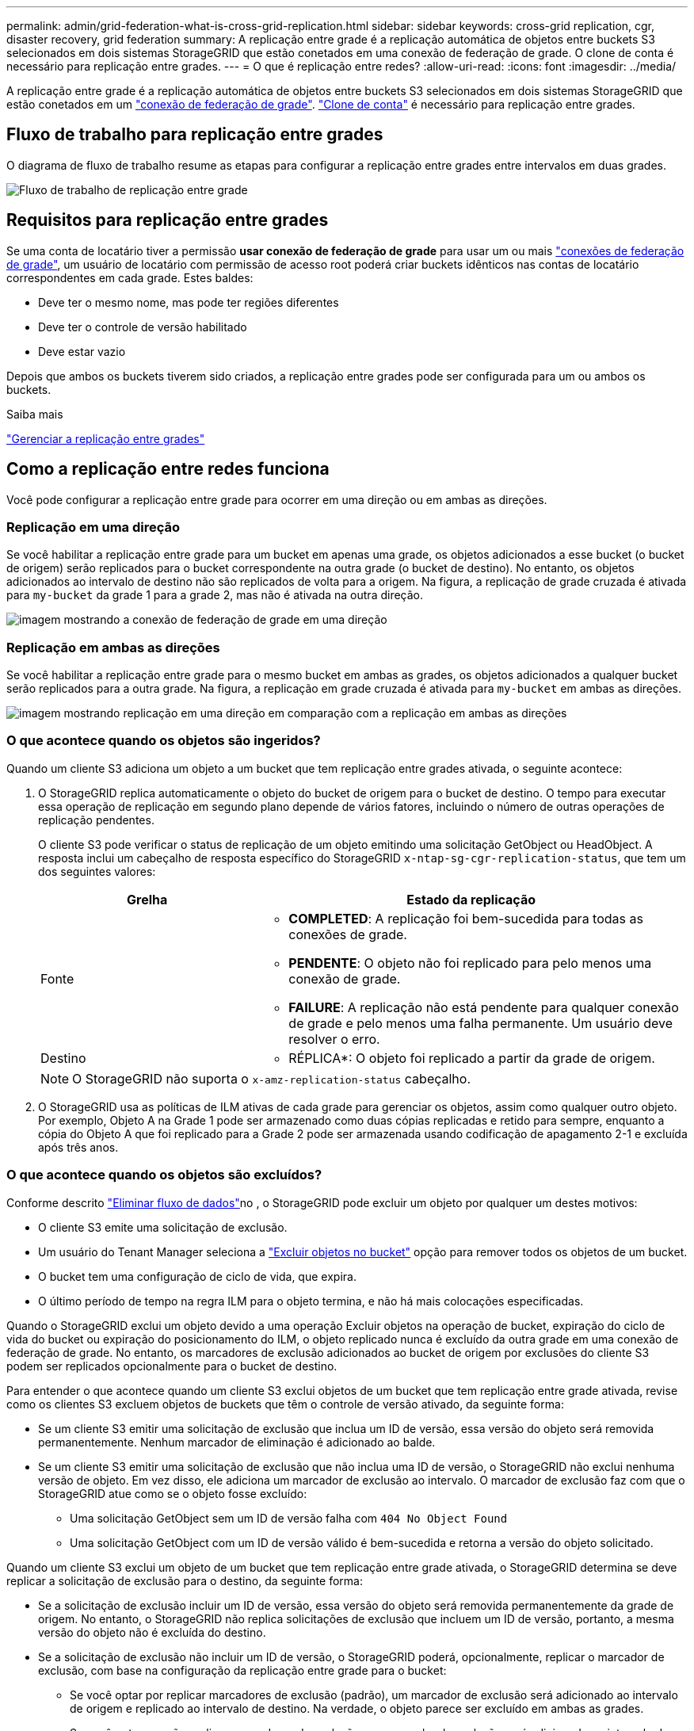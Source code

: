 ---
permalink: admin/grid-federation-what-is-cross-grid-replication.html 
sidebar: sidebar 
keywords: cross-grid replication, cgr, disaster recovery, grid federation 
summary: A replicação entre grade é a replicação automática de objetos entre buckets S3 selecionados em dois sistemas StorageGRID que estão conetados em uma conexão de federação de grade. O clone de conta é necessário para replicação entre grades. 
---
= O que é replicação entre redes?
:allow-uri-read: 
:icons: font
:imagesdir: ../media/


[role="lead"]
A replicação entre grade é a replicação automática de objetos entre buckets S3 selecionados em dois sistemas StorageGRID que estão conetados em um link:grid-federation-overview.html["conexão de federação de grade"]. link:grid-federation-what-is-account-clone.html["Clone de conta"] é necessário para replicação entre grades.



== Fluxo de trabalho para replicação entre grades

O diagrama de fluxo de trabalho resume as etapas para configurar a replicação entre grades entre intervalos em duas grades.

image::../media/grid-federation-cgr-workflow.png[Fluxo de trabalho de replicação entre grade]



== Requisitos para replicação entre grades

Se uma conta de locatário tiver a permissão *usar conexão de federação de grade* para usar um ou mais link:grid-federation-overview.html["conexões de federação de grade"], um usuário de locatário com permissão de acesso root poderá criar buckets idênticos nas contas de locatário correspondentes em cada grade. Estes baldes:

* Deve ter o mesmo nome, mas pode ter regiões diferentes
* Deve ter o controle de versão habilitado
* Deve estar vazio


Depois que ambos os buckets tiverem sido criados, a replicação entre grades pode ser configurada para um ou ambos os buckets.

.Saiba mais
link:../tenant/grid-federation-manage-cross-grid-replication.html["Gerenciar a replicação entre grades"]



== Como a replicação entre redes funciona

Você pode configurar a replicação entre grade para ocorrer em uma direção ou em ambas as direções.



=== Replicação em uma direção

Se você habilitar a replicação entre grade para um bucket em apenas uma grade, os objetos adicionados a esse bucket (o bucket de origem) serão replicados para o bucket correspondente na outra grade (o bucket de destino). No entanto, os objetos adicionados ao intervalo de destino não são replicados de volta para a origem. Na figura, a replicação de grade cruzada é ativada para `my-bucket` da grade 1 para a grade 2, mas não é ativada na outra direção.

image::../media/grid-federation-cross-grid-replication-one-direction.png[imagem mostrando a conexão de federação de grade em uma direção]



=== Replicação em ambas as direções

Se você habilitar a replicação entre grade para o mesmo bucket em ambas as grades, os objetos adicionados a qualquer bucket serão replicados para a outra grade. Na figura, a replicação em grade cruzada é ativada para `my-bucket` em ambas as direções.

image::../media/grid-federation-cross-grid-replication.png[imagem mostrando replicação em uma direção em comparação com a replicação em ambas as direções]



=== O que acontece quando os objetos são ingeridos?

Quando um cliente S3 adiciona um objeto a um bucket que tem replicação entre grades ativada, o seguinte acontece:

. O StorageGRID replica automaticamente o objeto do bucket de origem para o bucket de destino. O tempo para executar essa operação de replicação em segundo plano depende de vários fatores, incluindo o número de outras operações de replicação pendentes.
+
O cliente S3 pode verificar o status de replicação de um objeto emitindo uma solicitação GetObject ou HeadObject. A resposta inclui um cabeçalho de resposta específico do StorageGRID `x-ntap-sg-cgr-replication-status`, que tem um dos seguintes valores:

+
[cols="1a,2a"]
|===
| Grelha | Estado da replicação 


 a| 
Fonte
 a| 
** *COMPLETED*: A replicação foi bem-sucedida para todas as conexões de grade.
** *PENDENTE*: O objeto não foi replicado para pelo menos uma conexão de grade.
** *FAILURE*: A replicação não está pendente para qualquer conexão de grade e pelo menos uma falha permanente. Um usuário deve resolver o erro.




 a| 
Destino
 a| 
* RÉPLICA*: O objeto foi replicado a partir da grade de origem.

|===
+

NOTE: O StorageGRID não suporta o `x-amz-replication-status` cabeçalho.

. O StorageGRID usa as políticas de ILM ativas de cada grade para gerenciar os objetos, assim como qualquer outro objeto. Por exemplo, Objeto A na Grade 1 pode ser armazenado como duas cópias replicadas e retido para sempre, enquanto a cópia do Objeto A que foi replicado para a Grade 2 pode ser armazenada usando codificação de apagamento 2-1 e excluída após três anos.




=== O que acontece quando os objetos são excluídos?

Conforme descrito link:../primer/delete-data-flow.html["Eliminar fluxo de dados"]no , o StorageGRID pode excluir um objeto por qualquer um destes motivos:

* O cliente S3 emite uma solicitação de exclusão.
* Um usuário do Tenant Manager seleciona a link:../tenant/deleting-s3-bucket-objects.html["Excluir objetos no bucket"] opção para remover todos os objetos de um bucket.
* O bucket tem uma configuração de ciclo de vida, que expira.
* O último período de tempo na regra ILM para o objeto termina, e não há mais colocações especificadas.


Quando o StorageGRID exclui um objeto devido a uma operação Excluir objetos na operação de bucket, expiração do ciclo de vida do bucket ou expiração do posicionamento do ILM, o objeto replicado nunca é excluído da outra grade em uma conexão de federação de grade. No entanto, os marcadores de exclusão adicionados ao bucket de origem por exclusões do cliente S3 podem ser replicados opcionalmente para o bucket de destino.

Para entender o que acontece quando um cliente S3 exclui objetos de um bucket que tem replicação entre grade ativada, revise como os clientes S3 excluem objetos de buckets que têm o controle de versão ativado, da seguinte forma:

* Se um cliente S3 emitir uma solicitação de exclusão que inclua um ID de versão, essa versão do objeto será removida permanentemente. Nenhum marcador de eliminação é adicionado ao balde.
* Se um cliente S3 emitir uma solicitação de exclusão que não inclua uma ID de versão, o StorageGRID não exclui nenhuma versão de objeto. Em vez disso, ele adiciona um marcador de exclusão ao intervalo. O marcador de exclusão faz com que o StorageGRID atue como se o objeto fosse excluído:
+
** Uma solicitação GetObject sem um ID de versão falha com `404 No Object Found`
** Uma solicitação GetObject com um ID de versão válido é bem-sucedida e retorna a versão do objeto solicitado.




Quando um cliente S3 exclui um objeto de um bucket que tem replicação entre grade ativada, o StorageGRID determina se deve replicar a solicitação de exclusão para o destino, da seguinte forma:

* Se a solicitação de exclusão incluir um ID de versão, essa versão do objeto será removida permanentemente da grade de origem. No entanto, o StorageGRID não replica solicitações de exclusão que incluem um ID de versão, portanto, a mesma versão do objeto não é excluída do destino.
* Se a solicitação de exclusão não incluir um ID de versão, o StorageGRID poderá, opcionalmente, replicar o marcador de exclusão, com base na configuração da replicação entre grade para o bucket:
+
** Se você optar por replicar marcadores de exclusão (padrão), um marcador de exclusão será adicionado ao intervalo de origem e replicado ao intervalo de destino. Na verdade, o objeto parece ser excluído em ambas as grades.
** Se você optar por não replicar marcadores de exclusão, um marcador de exclusão será adicionado ao intervalo de origem, mas não será replicado para o intervalo de destino. Com efeito, os objetos que são excluídos na grade de origem não são excluídos na grade de destino.




Na figura, *Replicate DELETE markers* foi definido como *Yes* quando link:../tenant/grid-federation-manage-cross-grid-replication.html["a replicação entre redes foi ativada"]. Excluir solicitações para o bucket de origem que inclua um ID de versão não exclua objetos do bucket de destino. Excluir solicitações para o bucket de origem que não incluem um ID de versão parecem excluir objetos no bucket de destino.

image::../media/grid-federation-cross-grid-replication-delete.png[imagem que mostra a eliminação do cliente replicado em ambas as grelhas]


NOTE: Se você quiser manter as exclusões de objetos sincronizadas entre grades, crie correspondentes link:../s3/create-s3-lifecycle-configuration.html["Configurações do ciclo de vida do S3"] para os buckets em ambas as grades.



=== Como os objetos criptografados são replicados

Quando você usa replicação entre grade para replicar objetos entre grades, é possível criptografar objetos individuais, usar criptografia de bucket padrão ou configurar criptografia em toda a grade. Você pode adicionar, modificar ou remover configurações padrão de intervalo ou criptografia em toda a grade antes ou depois de ativar a replicação entre grade para um bucket.

Para criptografar objetos individuais, você pode usar SSE (criptografia do lado do servidor com chaves gerenciadas pelo StorageGRID) ao adicionar os objetos ao bucket de origem. Use o `x-amz-server-side-encryption` cabeçalho da solicitação e `AES256` especifique . link:../s3/using-server-side-encryption.html["Use a criptografia do lado do servidor"]Consulte .


NOTE: O uso do SSE-C (criptografia do lado do servidor com chaves fornecidas pelo cliente) não é suportado para replicação entre grades. A operação de ingestão falhará.

Para usar a criptografia padrão para um bucket, use uma solicitação PutBucketEncryption e defina o `SSEAlgorithm` parâmetro como `AES256`. A criptografia no nível do bucket aplica-se a quaisquer objetos ingeridos sem o `x-amz-server-side-encryption` cabeçalho da solicitação. link:../s3/operations-on-buckets.html["Operações em baldes"]Consulte .

Para usar criptografia no nível da grade, defina a opção *Stored Object Encryption* como *AES-256*. A criptografia no nível da grade se aplica a quaisquer objetos que não sejam criptografados no nível do bucket ou que sejam ingeridos sem o `x-amz-server-side-encryption` cabeçalho da solicitação. link:../admin/changing-network-options-object-encryption.html["Configure as opções de rede e objeto"]Consulte .


NOTE: SSE não suporta AES-128. Se a opção *Stored Object Encryption* estiver ativada para a grade de origem usando a opção *AES-128*, o uso do algoritmo AES-128 não será propagado para o objeto replicado. Em vez disso, o objeto replicado usa o intervalo padrão do destino ou a configuração de criptografia em nível de grade, se disponível.

Ao determinar como criptografar objetos de origem, o StorageGRID aplica estas regras:

. Use o `x-amz-server-side-encryption` cabeçalho de ingestão, se presente.
. Se um cabeçalho de ingestão não estiver presente, use a configuração de criptografia padrão do intervalo, se configurado.
. Se uma configuração de intervalo não estiver configurada, use a configuração de criptografia em toda a grade, se configurada.
. Se uma configuração em toda a grade não estiver presente, não criptografe o objeto de origem.


Ao determinar como criptografar objetos replicados, o StorageGRID aplica essas regras nesta ordem:

. Use a mesma criptografia que o objeto de origem, a menos que esse objeto use criptografia AES-128.
. Se o objeto de origem não estiver criptografado ou usar AES-128, use a configuração de criptografia padrão do bucket de destino, se configurado.
. Se o intervalo de destino não tiver uma configuração de criptografia, use a configuração de criptografia em toda a grade do destino, se configurada.
. Se uma configuração em toda a grade não estiver presente, não criptografe o objeto de destino.




=== Replicação entre grade com S3 Object Lock

Você pode configurar a replicação entre grade entre buckets do StorageGRID com o bloqueio de objeto S3 ativado nas seguintes circunstâncias.

[cols="1a,1a"]
|===
| Quando o bloqueio de objeto S3 no bucket de origem é... | E o bloqueio de objetos S3D no intervalo de destino é... 


 a| 
Ativado
 a| 
Ativado



 a| 
Desativado
 a| 
Ativado

|===
Quando o bloqueio de objetos S3D no bucket de origem está ativado:

* Os objetos são bloqueados com configurações de retenção no destino nesta ordem:
+
.. Os valores do cabeçalho de retenção do objeto de origem para:
+
`x-amz-object-lock-mode`

+
`x-amz-object-lock-retain-until-date`

.. A retenção padrão do bucket de origem, se definido.
.. A retenção padrão do intervalo de destino, se definida.


+
A retenção padrão do bucket de destino não substitui as configurações de retenção replicadas do objeto de origem.

* Você pode definir o status de retenção legal para o objeto de destino usando `x-amz-object-lock-legal-hold` ao carregar o objeto.
* Um erro ocorre se o locatário ou bucket de destino não suportar as configurações de bloqueio de objeto S3 do objeto de origem. Consulte link:../admin/grid-federation-troubleshoot.html#cross-grid-replication-alerts-and-errors["Alertas e erros de replicação entre redes."]


Quando o bloqueio de objetos S3D no bucket de origem está desativado:

* Você pode configurar a retenção padrão no intervalo de destino para aplicar as configurações de retenção do bloqueio de objetos do S3 ao objeto de destino.
* O objeto de destino não pode definir um status de retenção legal.




=== PutObjectTagging e DeleteObjectTagging não são suportados

As solicitações PutObjectTagging e DeleteObjectTagging não são suportadas para objetos em buckets que têm replicação entre grade ativada.

Se um cliente S3 emitir uma solicitação PutObjectTagging ou DeleteObjectTagging, `501 Not Implemented` será retornado. A mensagem é `Put(Delete) ObjectTagging isn't available for buckets that have cross-grid replication configured`.



=== PutObjectRetention e PutObjectLegalOld não são suportados

As solicitações PutObjectRetention e PutObjectLegalHold não são totalmente suportadas para objetos em buckets que têm replicação entre grade ativada.

Se um cliente S3 emitir uma solicitação PutObjectRetention ou PutObjectLegalHold, as configurações do objeto de origem são modificadas, mas as alterações não são aplicadas ao destino.



=== Como os objetos segmentados são replicados

O tamanho máximo do segmento da grade de origem aplica-se a objetos replicados na grade de destino. Quando os objetos são replicados para outra grade, a configuração *tamanho máximo do segmento* (*CONFIGURATION* > *System* > *Storage options*) da grade de origem é usada em ambas as grades. Por exemplo, suponha que o tamanho máximo do segmento para a grade de origem seja de 1 GB, enquanto o tamanho máximo do segmento da grade de destino é de 50 MB. Se você ingerir um objeto de 2 GB na grade de origem, esse objeto será salvo como dois segmentos de 1 GB. Ele também é replicado para a grade de destino como dois segmentos de 1 GB, mesmo que o tamanho máximo do segmento da grade seja de 50 MB.
